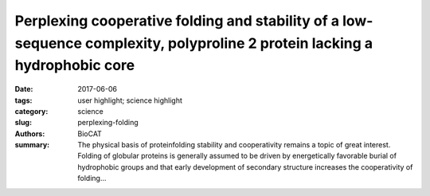 Perplexing cooperative folding and stability of a low-sequence complexity, polyproline 2 protein lacking a hydrophobic core
###########################################################################################################################

:date: 2017-06-06
:tags: user highlight; science highlight
:category: science
:slug: perplexing-folding
:authors: BioCAT
:summary: The physical basis of proteinfolding stability and cooperativity remains a topic of great interest. Folding of globular proteins is generally assumed to be driven by energetically favorable burial of hydrophobic groups and that early development of secondary structure increases the cooperativity of folding...

.. row::
	
	.. -----------------------------------------------------------------------
	.. column::
		:width: 8

		The physical basis of proteinfolding stability and cooperativity remains a topic of great interest. Folding of globular proteins is generally assumed to be driven by energetically favorable burial of hydrophobic groups and that early development of secondary structure increases the cooperativity of folding. The Sosnick group at the University of Chicago examines these assumptions in a protein (snow flea antifreeze protein (sfAFP) that is striking in its dearth of hydrophobic burial and its lack of α and β structures, while having a low sequence complexity with 46% glycine. The interior of the protein is filled only with backbone H-bonds between six polyproline 2 (PP2) helices. Unexpectedly, the protein folds in a kinetically two-state manner and is moderately stable at room temperature, similar behavior to that observed for typical globular proteins having α and β structures and a hydrophobic core. Hence, these features are not necessary for folding cooperativity and stability. This enigma forces a reexamination of the possible combination of factors that can stabilize a protein. The authors propose that a major part of the stability arises from the unusual match between residue-level PP2 dihedral angle bias in the unfolded state and PP2 helical structure in the native state. Additional stabilizing factors that compensate for the dearth of hydrophobic burial include shorter and stronger H-bonds, and increased entropy in the folded state. These results extend our understanding of the origins of cooperativity and stability in protein folding, including the balance between solvent and polypeptide chain entropies

		See: Zachary P. Gatesa,, Michael C. Baxabc, Wookyung Yub Joshua A. Ribackc,d, Hui Lib, Benoît Rouxa,b,c,Stephen B. H. Kenta,b,c, and Tobin R. Sosnickb,c PNAS 2017 114: 2241–2246.

		Author Affiliations: aDepartment of Chemistry, The University of Chicago, Chicago, IL 60637; bDepartment of Biochemistry and Molecular Biology, The University of Chicago, Chicago, IL 60637; c Institute for Biophysical Dynamics, The University of Chicago, Chicago, IL 60637; and dGraduate Program in Biophysical Sciences, The University of Chicago, Chicago, IL 60637.

	.. -----------------------------------------------------------------------
	.. column::
		:width: 4

		.. thumbnail::

			.. image:: {filename}/images/sosnick.png
				:class: img-responsive



